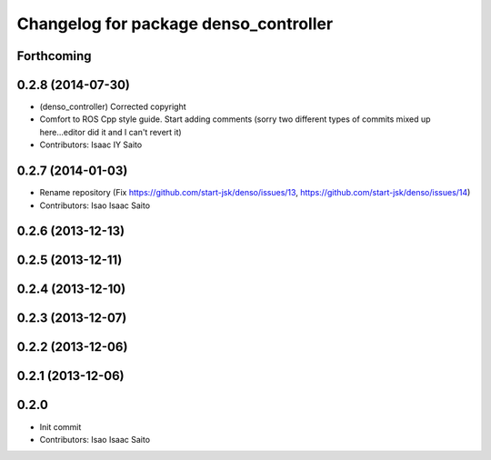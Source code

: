 ^^^^^^^^^^^^^^^^^^^^^^^^^^^^^^^^^^^^^^
Changelog for package denso_controller
^^^^^^^^^^^^^^^^^^^^^^^^^^^^^^^^^^^^^^

Forthcoming
-----------

0.2.8 (2014-07-30)
------------------
* (denso_controller) Corrected copyright
* Comfort to ROS Cpp style guide. Start adding comments (sorry two different types of commits mixed up here...editor did it and I can't revert it)
* Contributors: Isaac IY Saito

0.2.7 (2014-01-03)
------------------
* Rename repository (Fix https://github.com/start-jsk/denso/issues/13, https://github.com/start-jsk/denso/issues/14)
* Contributors: Isao Isaac Saito

0.2.6 (2013-12-13)
------------------

0.2.5 (2013-12-11)
------------------

0.2.4 (2013-12-10)
------------------

0.2.3 (2013-12-07)
------------------

0.2.2 (2013-12-06)
------------------

0.2.1 (2013-12-06)
------------------

0.2.0
-----------

* Init commit
* Contributors: Isao Isaac Saito
